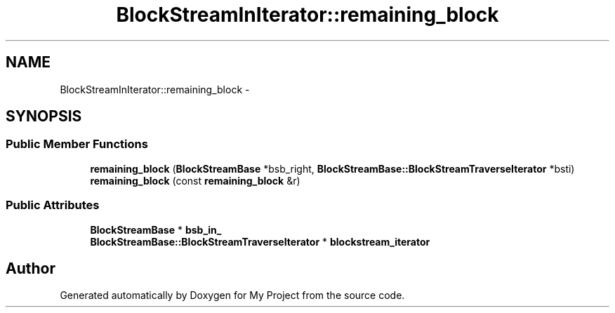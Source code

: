 .TH "BlockStreamInIterator::remaining_block" 3 "Fri Oct 9 2015" "My Project" \" -*- nroff -*-
.ad l
.nh
.SH NAME
BlockStreamInIterator::remaining_block \- 
.SH SYNOPSIS
.br
.PP
.SS "Public Member Functions"

.in +1c
.ti -1c
.RI "\fBremaining_block\fP (\fBBlockStreamBase\fP *bsb_right, \fBBlockStreamBase::BlockStreamTraverseIterator\fP *bsti)"
.br
.ti -1c
.RI "\fBremaining_block\fP (const \fBremaining_block\fP &r)"
.br
.in -1c
.SS "Public Attributes"

.in +1c
.ti -1c
.RI "\fBBlockStreamBase\fP * \fBbsb_in_\fP"
.br
.ti -1c
.RI "\fBBlockStreamBase::BlockStreamTraverseIterator\fP * \fBblockstream_iterator\fP"
.br
.in -1c

.SH "Author"
.PP 
Generated automatically by Doxygen for My Project from the source code\&.
